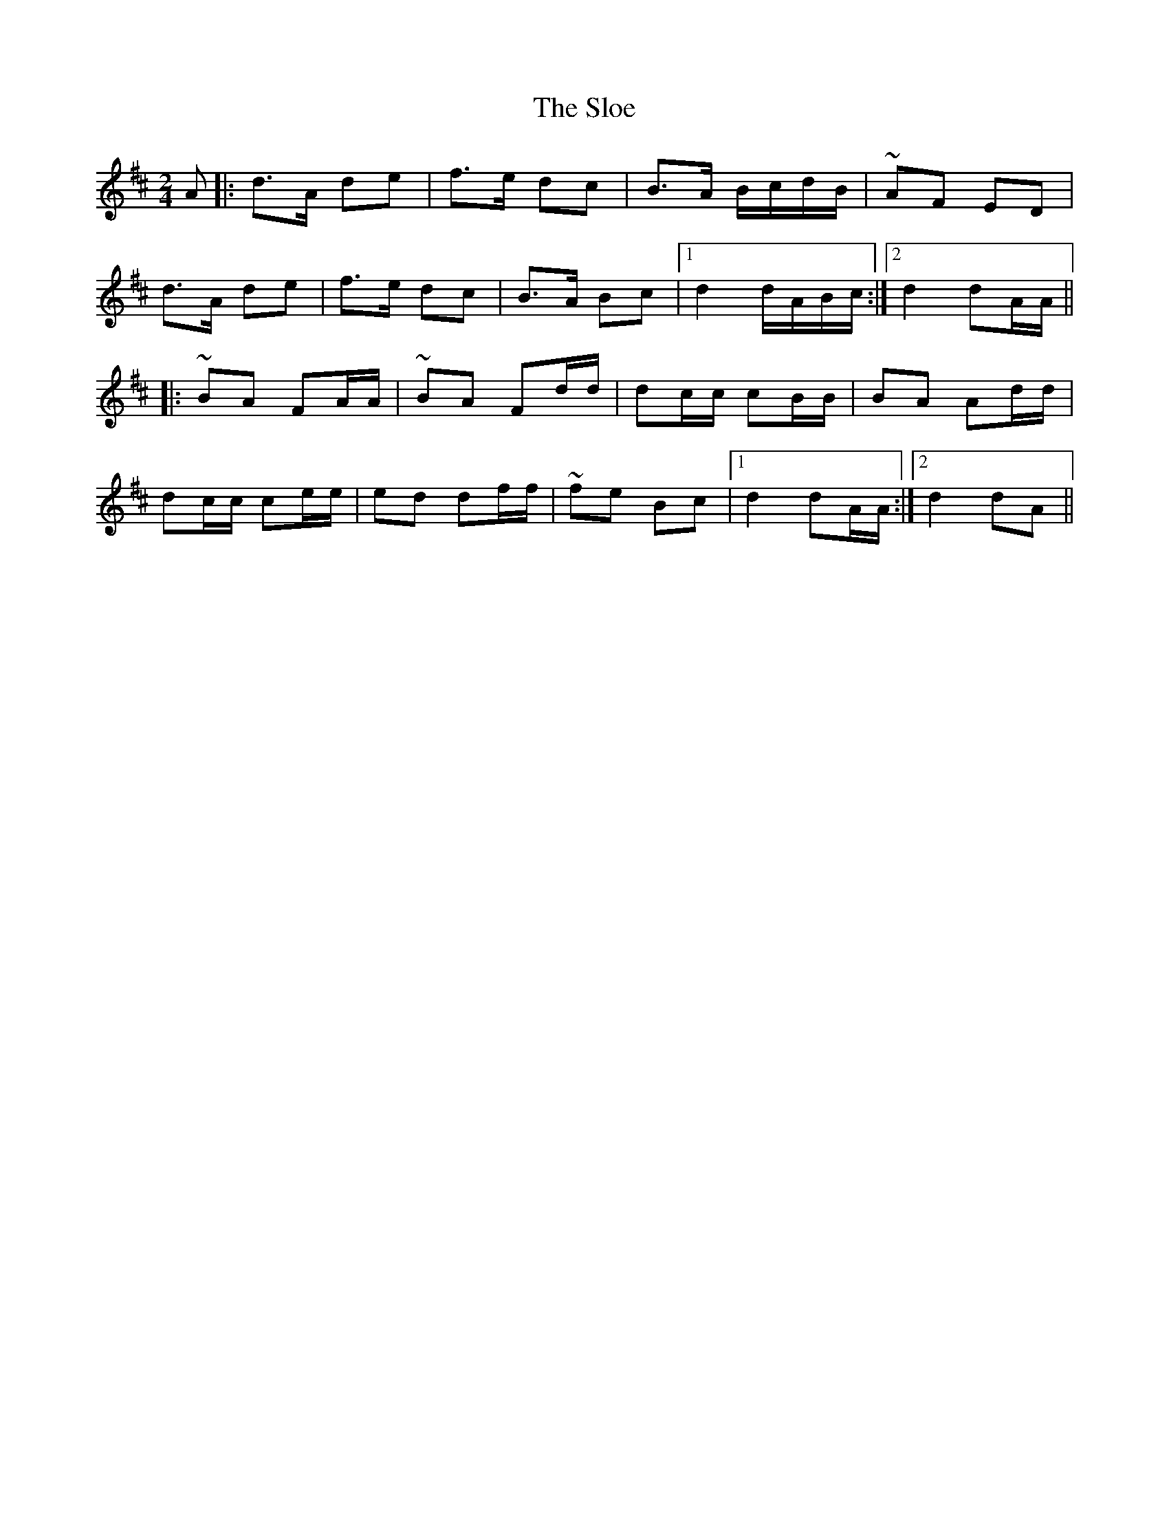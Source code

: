 X: 1
T: Sloe, The
Z: irishfiddleCT
S: https://thesession.org/tunes/8137#setting8137
R: polka
M: 2/4
L: 1/8
K: Dmaj
A|: d>A de | f>e dc | B>A B/c/d/B/ | ~AF ED |
d>A de | f>e dc | B>A Bc |1 d2d/A/B/c/ :|2 d2 dA/A/||
|: ~BA FA/A/ | ~BA Fd/d/ | dc/c/ cB/B/ | BA Ad/d/ |
dc/c/ ce/e/ | ed df/f/ | ~fe Bc |1 d2 dA/A/ :|2 d2 dA||
